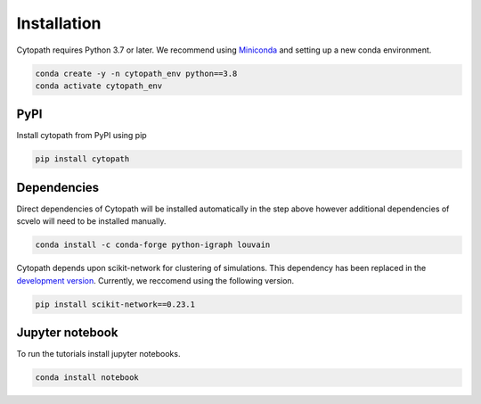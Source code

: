 Installation
============

Cytopath requires Python 3.7 or later. We recommend using `Miniconda <https://docs.conda.io/en/latest/miniconda.html>`_ and setting up a new conda environment.

.. code-block:: console

   conda create -y -n cytopath_env python==3.8
   conda activate cytopath_env

PyPI
----

Install cytopath from PyPI using pip

.. code-block:: console

   pip install cytopath
   
Dependencies
------------

Direct dependencies of Cytopath will be installed automatically in the step above however additional dependencies of scvelo will need to be installed manually.

.. code-block:: console

   conda install -c conda-forge python-igraph louvain
   
Cytopath depends upon scikit-network for clustering of simulations. This dependency has been replaced in the `development version <https://github.com/aron0093/cytopath/tree/development>`_. Currently, we reccomend using the following version.


.. code-block:: console

   pip install scikit-network==0.23.1
   
Jupyter notebook
----------------

To run the tutorials install jupyter notebooks.

.. code-block:: console

   conda install notebook



